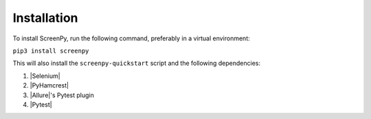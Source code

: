 .. _installation:

Installation
============

To install ScreenPy,
run the following command,
preferably in a virtual environment:

``pip3 install screenpy``

This will also install the ``screenpy-quickstart`` script
and the following dependencies:

1. |Selenium|
2. |PyHamcrest|
3. |Allure|'s Pytest plugin
4. |Pytest|
